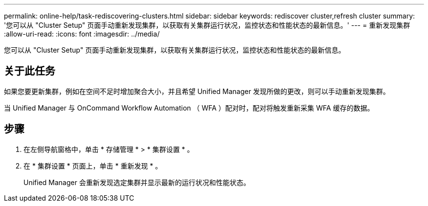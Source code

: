 ---
permalink: online-help/task-rediscovering-clusters.html 
sidebar: sidebar 
keywords: rediscover cluster,refresh cluster 
summary: '您可以从 "Cluster Setup" 页面手动重新发现集群，以获取有关集群运行状况，监控状态和性能状态的最新信息。' 
---
= 重新发现集群
:allow-uri-read: 
:icons: font
:imagesdir: ../media/


[role="lead"]
您可以从 "Cluster Setup" 页面手动重新发现集群，以获取有关集群运行状况，监控状态和性能状态的最新信息。



== 关于此任务

如果您要更新集群，例如在空间不足时增加聚合大小，并且希望 Unified Manager 发现所做的更改，则可以手动重新发现集群。

当 Unified Manager 与 OnCommand Workflow Automation （ WFA ）配对时，配对将触发重新采集 WFA 缓存的数据。



== 步骤

. 在左侧导航窗格中，单击 * 存储管理 * > * 集群设置 * 。
. 在 * 集群设置 * 页面上，单击 * 重新发现 * 。
+
Unified Manager 会重新发现选定集群并显示最新的运行状况和性能状态。


